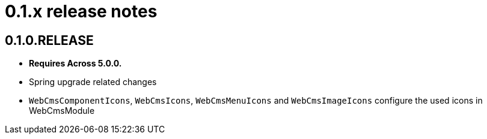 = 0.1.x release notes

[#0-1-0]
== 0.1.0.RELEASE
* *Requires Across 5.0.0.*
* Spring upgrade related changes
* `WebCmsComponentIcons`, `WebCmsIcons`, `WebCmsMenuIcons` and `WebCmsImageIcons` configure the used icons in WebCmsModule
